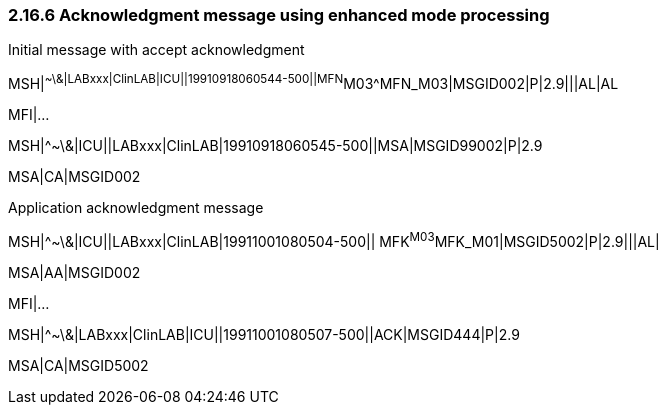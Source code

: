 === 2.16.6 Acknowledgment message using enhanced mode processing

Initial message with accept acknowledgment

MSH|^~\&|LABxxx|ClinLAB|ICU||19910918060544-500||MFN^M03^MFN_M03|MSGID002|P|2.9|||AL|AL

MFI|...

MSH|^~\&|ICU||LABxxx|ClinLAB|19910918060545-500||MSA|MSGID99002|P|2.9

MSA|CA|MSGID002

Application acknowledgment message

MSH|^~\&|ICU||LABxxx|ClinLAB|19911001080504-500|| MFK^M03^MFK_M01|MSGID5002|P|2.9|||AL|

MSA|AA|MSGID002

MFI|...

MSH|^~\&|LABxxx|ClinLAB|ICU||19911001080507-500||ACK|MSGID444|P|2.9

MSA|CA|MSGID5002

